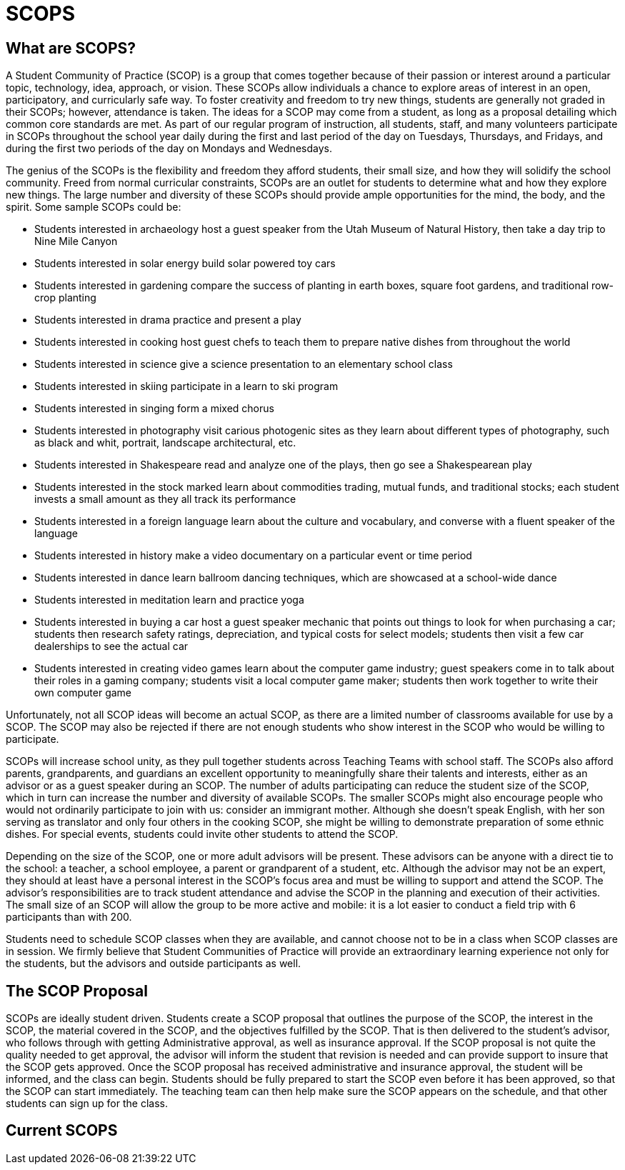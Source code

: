 = SCOPS

== What are SCOPS?
A Student Community of Practice (SCOP) is a group that comes together because of their passion or interest around a particular topic, technology, idea, approach, or vision. These SCOPs allow individuals a chance to explore areas of interest in an open, participatory, and curricularly safe way. To foster creativity and freedom to try new things, students are generally not graded in their SCOPs; however, attendance is taken. The ideas for a SCOP may come from a student, as long as a proposal detailing which common core standards are met. As part of our regular program of instruction, all students, staff, and many volunteers participate in SCOPs throughout the school year daily during the first and last period of the day on Tuesdays, Thursdays, and Fridays, and during the first two periods of the day on Mondays and Wednesdays.

The genius of the SCOPs is the flexibility and freedom they afford students, their small size, and how they will solidify the school community. Freed from normal curricular constraints, SCOPs are an outlet for students to determine what and how they explore new things. The large number and diversity of these SCOPs should provide ample opportunities for the mind, the body, and the spirit. Some sample SCOPs could be: 

* Students interested in archaeology host a guest speaker from the Utah Museum of Natural History, then take a day trip to Nine Mile Canyon 

* Students interested in solar energy build solar powered toy cars 

* Students interested in gardening compare the success of planting in earth boxes, square foot gardens, and traditional row-crop planting 

* Students interested in drama practice and present a play 

* Students interested in cooking host guest chefs to teach them to prepare native dishes from throughout the world 

* Students interested in science give a science presentation to an elementary school class 

* Students interested in skiing participate in a learn to ski program 

* Students interested in singing form a mixed chorus 

* Students interested in photography visit carious photogenic sites as they learn about different types of photography, such as black and whit, portrait, landscape architectural, etc. 

* Students interested in Shakespeare read and analyze one of the plays, then go see a Shakespearean play 

* Students interested in the stock marked learn about commodities trading, mutual funds, and traditional stocks; each student invests a small amount as they all track its performance 

* Students interested in a foreign language learn about the culture and vocabulary, and converse with a fluent speaker of the language 

* Students interested in history make a video documentary on a particular event or time period 

* Students interested in dance learn ballroom dancing techniques, which are showcased at a school-wide dance 

* Students interested in meditation learn and practice yoga 

* Students interested in buying a car host a guest speaker mechanic that points out things to look for when purchasing a car; students then research safety ratings, depreciation, and typical costs for select models; students then visit a few car dealerships to see the actual car 

* Students interested in creating video games learn about the computer game industry; guest speakers come in to talk about their roles in a gaming company; students visit a local computer game maker; students then work together to write their own computer game 

Unfortunately, not all SCOP ideas will become an actual SCOP, as there are a limited number of classrooms available for use by a SCOP. The SCOP may also be rejected if there are not enough students who show interest in the SCOP who would be willing to participate.

SCOPs will increase school unity, as they pull together students across Teaching Teams with school staff. The SCOPs also afford parents, grandparents, and guardians an excellent opportunity to meaningfully share their talents and interests, either as an advisor or as a guest speaker during an SCOP. The number of adults participating can reduce the student size of the SCOP, which in turn can increase the number and diversity of available SCOPs. The smaller SCOPs might also encourage people who would not ordinarily participate to join with us: consider an immigrant mother. Although she doesn’t speak English, with her son serving as translator and only four others in the cooking SCOP, she might be willing to demonstrate preparation of some ethnic dishes. For special events, students could invite other students to attend the SCOP.

Depending on the size of the SCOP, one or more adult advisors will be present. These advisors can be anyone with a direct tie to the school: a teacher, a school employee, a parent or grandparent of a student, etc. Although the advisor may not be an expert, they should at least have a personal interest in the SCOP’s focus area and must be willing to support and attend the SCOP. The advisor’s responsibilities are to track student attendance and advise the SCOP in the planning and execution of their activities. The small size of an SCOP will allow the group to be more active and mobile: it is a lot easier to conduct a field trip with 6 participants than with 200.

Students need to schedule SCOP classes when they are available, and cannot choose not to be in a class when SCOP classes are in session. We firmly believe that Student Communities of Practice will provide an extraordinary learning experience not only for the students, but the advisors and outside participants as well.

== The SCOP Proposal 
SCOPs are ideally student driven. Students create a SCOP proposal that outlines the purpose of the SCOP, the interest in the SCOP, the material covered in the SCOP, and the objectives fulfilled by the SCOP. That is then delivered to the student’s advisor, who follows through with getting Administrative approval, as well as insurance approval. If the SCOP proposal is not quite the quality needed to get approval, the advisor will inform the student that revision is needed and can provide support to insure that the SCOP gets approved. Once the SCOP proposal has received administrative and insurance approval, the student will be informed, and the class can begin. Students should be fully prepared to start the SCOP even before it has been approved, so that the SCOP can start immediately. The teaching team can then help make sure the SCOP appears on the schedule, and that other students can sign up for the class.

== Current SCOPS